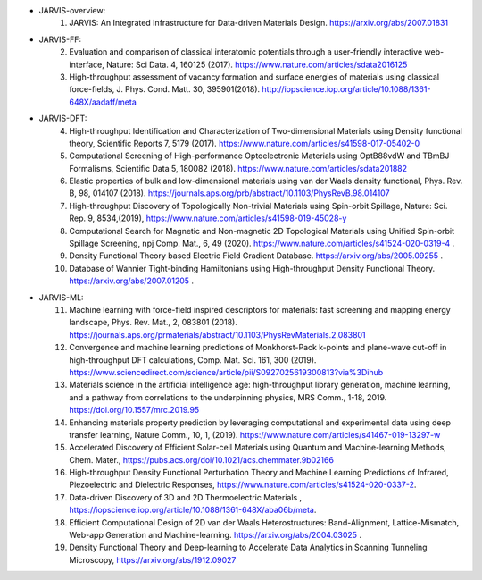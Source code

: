 - JARVIS-overview:
      1) JARVIS: An Integrated Infrastructure for Data-driven Materials Design. https://arxiv.org/abs/2007.01831 

- JARVIS-FF:
      2) Evaluation and comparison of classical interatomic potentials through a user-friendly interactive web-interface, Nature: Sci Data. 4, 160125 (2017). https://www.nature.com/articles/sdata2016125
      3) High-throughput assessment of vacancy formation and surface energies of materials using classical force-fields, J. Phys. Cond. Matt. 30, 395901(2018). http://iopscience.iop.org/article/10.1088/1361-648X/aadaff/meta

- JARVIS-DFT:
      4) High-throughput Identification and Characterization of Two-dimensional Materials using Density functional theory, Scientific Reports 7, 5179 (2017). https://www.nature.com/articles/s41598-017-05402-0
      5) Computational Screening of High-performance Optoelectronic Materials using OptB88vdW and TBmBJ Formalisms, Scientific Data 5, 180082 (2018). https://www.nature.com/articles/sdata201882
      6) Elastic properties of bulk and low-dimensional materials using van der Waals density functional, Phys. Rev. B, 98, 014107 (2018). https://journals.aps.org/prb/abstract/10.1103/PhysRevB.98.014107
      7) High-throughput Discovery of Topologically Non-trivial Materials using Spin-orbit Spillage, Nature: Sci. Rep. 9, 8534,(2019), https://www.nature.com/articles/s41598-019-45028-y
      8) Computational Search for Magnetic and Non-magnetic 2D Topological Materials using Unified Spin-orbit Spillage Screening, npj Comp. Mat., 6, 49 (2020). https://www.nature.com/articles/s41524-020-0319-4 .
      9) Density Functional Theory based Electric Field Gradient Database. https://arxiv.org/abs/2005.09255 .
      10) Database of Wannier Tight-binding Hamiltonians using High-throughput Density Functional Theory. https://arxiv.org/abs/2007.01205 .


- JARVIS-ML:
      11) Machine learning with force-field inspired descriptors for materials: fast screening and mapping energy landscape, Phys. Rev. Mat., 2, 083801 (2018). https://journals.aps.org/prmaterials/abstract/10.1103/PhysRevMaterials.2.083801
      12) Convergence and machine learning predictions of Monkhorst-Pack k-points and plane-wave cut-off in high-throughput DFT calculations, Comp. Mat. Sci. 161, 300 (2019). https://www.sciencedirect.com/science/article/pii/S0927025619300813?via%3Dihub
      13) Materials science in the artificial intelligence age: high-throughput library generation, machine learning, and a pathway from correlations to the underpinning physics, MRS Comm., 1-18, 2019. https://doi.org/10.1557/mrc.2019.95
      14) Enhancing materials property prediction by leveraging computational and experimental data using deep transfer learning, Nature Comm., 10, 1, (2019). https://www.nature.com/articles/s41467-019-13297-w
      15) Accelerated Discovery of Efficient Solar-cell Materials using Quantum and Machine-learning Methods, Chem. Mater., https://pubs.acs.org/doi/10.1021/acs.chemmater.9b02166
      16) High-throughput Density Functional Perturbation Theory and Machine Learning Predictions of Infrared, Piezoelectric and Dielectric Responses, https://www.nature.com/articles/s41524-020-0337-2.
      17) Data-driven Discovery of 3D and 2D Thermoelectric Materials , https://iopscience.iop.org/article/10.1088/1361-648X/aba06b/meta.
      18) Efficient Computational Design of 2D van der Waals Heterostructures: Band-Alignment, Lattice-Mismatch, Web-app Generation and Machine-learning. https://arxiv.org/abs/2004.03025 .
      19) Density Functional Theory and Deep-learning to Accelerate Data Analytics in Scanning Tunneling Microscopy, https://arxiv.org/abs/1912.09027 
